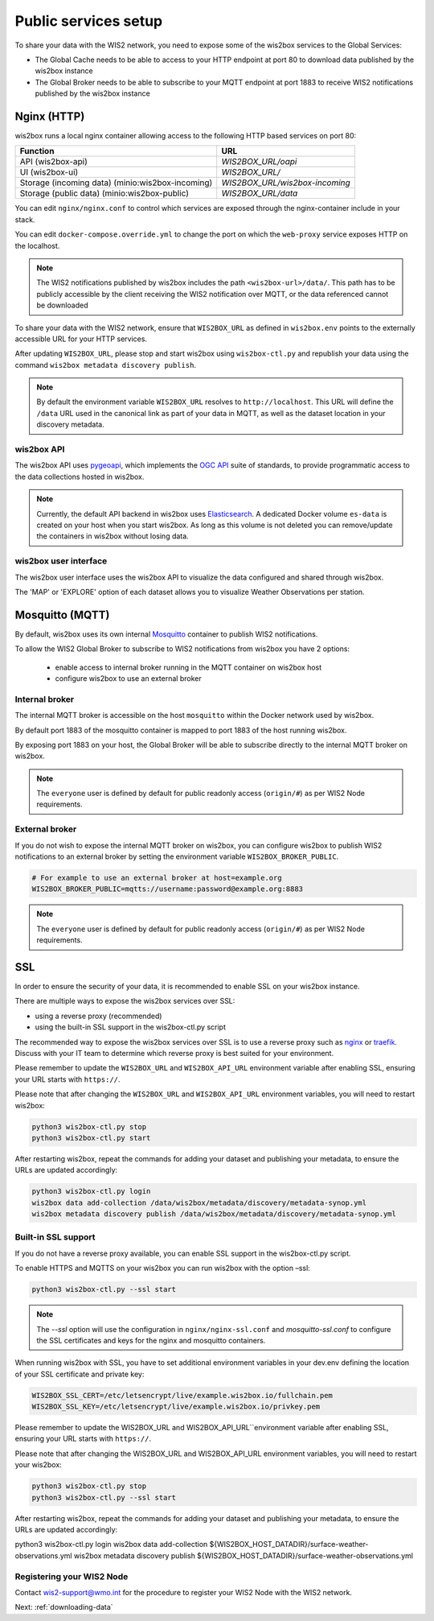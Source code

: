 .. _public-services-setup:

Public services setup
=====================

To share your data with the WIS2 network, you need to expose some of the wis2box services to the Global Services:

* The Global Cache needs to be able to access to your HTTP endpoint at port 80 to download data published by the wis2box instance
* The Global Broker needs to be able to subscribe to your MQTT endpoint at port 1883 to receive WIS2 notifications published by the wis2box instance

Nginx (HTTP)
^^^^^^^^^^^^

wis2box runs a local nginx container allowing access to the following HTTP based services on port 80:

.. csv-table::
   :header: Function, URL
   :align: left

   API (wis2box-api),`WIS2BOX_URL/oapi`
   UI (wis2box-ui),`WIS2BOX_URL/`
   Storage (incoming data) (minio:wis2box-incoming),`WIS2BOX_URL/wis2box-incoming`
   Storage (public data) (minio:wis2box-public),`WIS2BOX_URL/data`

You can edit ``nginx/nginx.conf`` to control which services are exposed through the nginx-container include in your stack.

You can edit ``docker-compose.override.yml`` to change the port on which the ``web-proxy`` service exposes HTTP on the localhost.

.. note::
    The WIS2 notifications published by wis2box includes the path ``<wis2box-url>/data/``.
    This path has to be publicly accessible by the client receiving the WIS2 notification over MQTT, or the data referenced cannot be downloaded

To share your data with the WIS2 network, ensure that ``WIS2BOX_URL`` as defined in ``wis2box.env`` points to the externally accessible URL for your HTTP services. 

After updating ``WIS2BOX_URL``, please stop and start wis2box using ``wis2box-ctl.py`` and republish your data using the command ``wis2box metadata discovery publish``.

.. note::

   By default the environment variable ``WIS2BOX_URL`` resolves to ``http://localhost``.
   This URL will define the ``/data`` URL used in the canonical link as part of your data in MQTT, as well as the dataset location in your discovery metadata.

wis2box API
-----------

The wis2box API uses `pygeoapi`_,  which implements the `OGC API`_ suite of standards, to provide programmatic access to the data collections hosted in wis2box.

.. image:: ../_static/wis2box-api.png
  :width: 800
  :alt: wis2box API-api

.. note::
  
  Currently, the default API backend in wis2box uses `Elasticsearch`_.
  A dedicated Docker volume ``es-data`` is created on your host when you start wis2box. 
  As long as this volume is not deleted you can remove/update the containers in wis2box without losing data.

wis2box user interface
----------------------

The wis2box user interface uses the wis2box API to visualize the data configured and shared through wis2box.

The 'MAP' or 'EXPLORE' option of each dataset allows you to visualize Weather Observations per station.

.. image:: ../_static/wis2box-map-view.png
  :width: 800
  :alt: wis2box UI map visualization

.. image:: ../_static/wis2box-data-view.png
  :width: 800
  :alt: wis2box UI data graph visualization

Mosquitto (MQTT)
^^^^^^^^^^^^^^^^

By default, wis2box uses its own internal `Mosquitto`_ container to publish WIS2 notifications. 

To allow the WIS2 Global Broker to subscribe to WIS2 notifications from wis2box you have 2 options:

    * enable access to internal broker running in the MQTT container on wis2box host
    * configure wis2box to use an external broker

Internal broker
---------------

The internal MQTT broker is accessible on the host ``mosquitto`` within the Docker network used by wis2box.

By default port 1883 of the mosquitto container is mapped to port 1883 of the host running wis2box. 

By exposing port 1883 on your host, the Global Broker will be able to subscribe directly to the internal MQTT broker on wis2box.

.. note::

   The ``everyone`` user is defined by default for public readonly access (``origin/#``) as per WIS2 Node requirements.

External broker
---------------

If you do not wish to expose the internal MQTT broker on wis2box, you can configure wis2box to publish WIS2 notifications to an external broker by setting the environment variable ``WIS2BOX_BROKER_PUBLIC``.

.. code-block:: bash

    # For example to use an external broker at host=example.org
    WIS2BOX_BROKER_PUBLIC=mqtts://username:password@example.org:8883  

.. note::

   The ``everyone`` user is defined by default for public readonly access (``origin/#``) as per WIS2 Node requirements.

SSL
^^^

In order to ensure the security of your data, it is recommended to enable SSL on your wis2box instance.

There are multiple ways to expose the wis2box services over SSL:

- using a reverse proxy (recommended)
- using the built-in SSL support in the wis2box-ctl.py script

The recommended way to expose the wis2box services over SSL is to use a reverse proxy such as `nginx`_ or `traefik`_. Discuss with your IT team to determine which reverse proxy is best suited for your environment.

Please remember to update the ``WIS2BOX_URL`` and ``WIS2BOX_API_URL`` environment variable after enabling SSL, ensuring your URL starts with ``https://``.

Please note that after changing the ``WIS2BOX_URL`` and ``WIS2BOX_API_URL`` environment variables, you will need to restart wis2box:

.. code-block:: bash

  python3 wis2box-ctl.py stop
  python3 wis2box-ctl.py start

After restarting wis2box, repeat the commands for adding your dataset and publishing your metadata, to ensure the URLs are updated accordingly:

.. code-block:: bash

  python3 wis2box-ctl.py login
  wis2box data add-collection /data/wis2box/metadata/discovery/metadata-synop.yml
  wis2box metadata discovery publish /data/wis2box/metadata/discovery/metadata-synop.yml

Built-in SSL support
--------------------

If you do not have a reverse proxy available, you can enable SSL support in the wis2box-ctl.py script. 

To enable HTTPS and MQTTS on your wis2box you can run wis2box with the option –ssl:

.. code-block:: bash

  python3 wis2box-ctl.py --ssl start

.. note::

  The `--ssl` option will use the configuration in ``nginx/nginx-ssl.conf`` and `mosquitto-ssl.conf` to configure the SSL certificates and keys for the nginx and mosquitto containers.

When running wis2box with SSL, you have to set additional environment variables in your dev.env defining the location of your SSL certificate and private key:

.. code-block:: bash

  WIS2BOX_SSL_CERT=/etc/letsencrypt/live/example.wis2box.io/fullchain.pem
  WIS2BOX_SSL_KEY=/etc/letsencrypt/live/example.wis2box.io/privkey.pem

Please remember to update the WIS2BOX_URL and WIS2BOX_API_URL``environment variable after enabling SSL, ensuring your URL starts with ``https://``.

Please note that after changing the WIS2BOX_URL and WIS2BOX_API_URL environment variables, you will need to restart your wis2box:

.. code-block:: bash

  python3 wis2box-ctl.py stop
  python3 wis2box-ctl.py --ssl start

After restarting wis2box, repeat the commands for adding your dataset and publishing your metadata, to ensure the URLs are updated accordingly:

python3 wis2box-ctl.py login
wis2box data add-collection ${WIS2BOX_HOST_DATADIR}/surface-weather-observations.yml
wis2box metadata discovery publish ${WIS2BOX_HOST_DATADIR}/surface-weather-observations.yml

Registering your WIS2 Node
--------------------------

Contact wis2-support@wmo.int for the procedure to register your WIS2 Node with the WIS2 network.

Next: :ref:`downloading-data`

.. _`Mosquitto`: https://mosquitto.org/
.. _`pygeoapi`: https://pygeoapi.io/
.. _`Elasticsearch`: https://www.elastic.co/guide/en/elasticsearch/reference/current/docker.html
.. _`OGC API`: https://ogcapi.ogc.org
.. _`nginx`: https://www.nginx.com/
.. _`traefik`: https://traefik.io/
